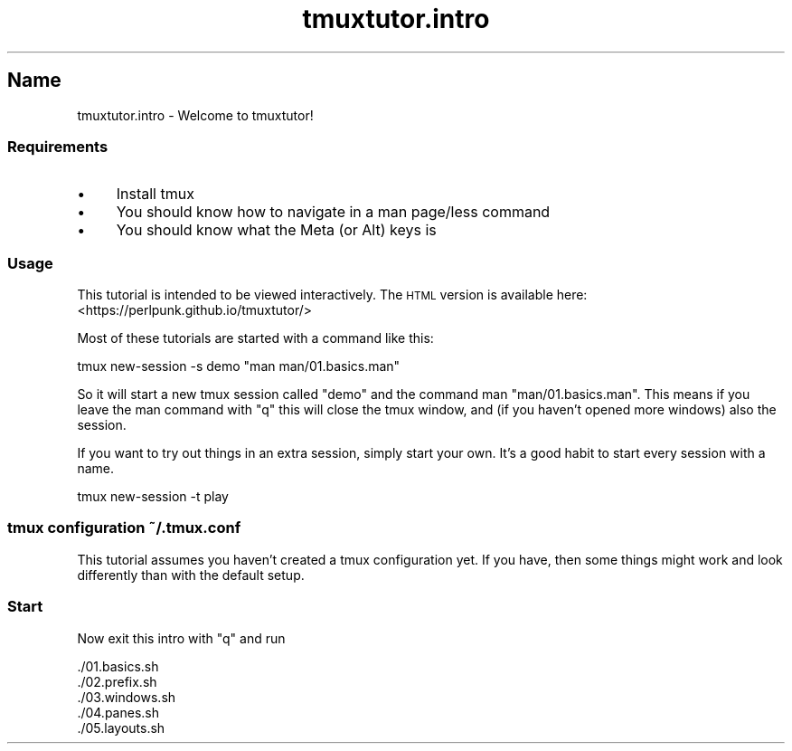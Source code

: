 .\" Automatically generated by Pod::Man 2.28 (Pod::Simple 3.28)
.\"
.\" Standard preamble:
.\" ========================================================================
.de Sp \" Vertical space (when we can't use .PP)
.if t .sp .5v
.if n .sp
..
.de Vb \" Begin verbatim text
.ft CW
.nf
.ne \\$1
..
.de Ve \" End verbatim text
.ft R
.fi
..
.\" Set up some character translations and predefined strings.  \*(-- will
.\" give an unbreakable dash, \*(PI will give pi, \*(L" will give a left
.\" double quote, and \*(R" will give a right double quote.  \*(C+ will
.\" give a nicer C++.  Capital omega is used to do unbreakable dashes and
.\" therefore won't be available.  \*(C` and \*(C' expand to `' in nroff,
.\" nothing in troff, for use with C<>.
.tr \(*W-
.ds C+ C\v'-.1v'\h'-1p'\s-2+\h'-1p'+\s0\v'.1v'\h'-1p'
.ie n \{\
.    ds -- \(*W-
.    ds PI pi
.    if (\n(.H=4u)&(1m=24u) .ds -- \(*W\h'-12u'\(*W\h'-12u'-\" diablo 10 pitch
.    if (\n(.H=4u)&(1m=20u) .ds -- \(*W\h'-12u'\(*W\h'-8u'-\"  diablo 12 pitch
.    ds L" ""
.    ds R" ""
.    ds C` ""
.    ds C' ""
'br\}
.el\{\
.    ds -- \|\(em\|
.    ds PI \(*p
.    ds L" ``
.    ds R" ''
.    ds C`
.    ds C'
'br\}
.\"
.\" Escape single quotes in literal strings from groff's Unicode transform.
.ie \n(.g .ds Aq \(aq
.el       .ds Aq '
.\"
.\" If the F register is turned on, we'll generate index entries on stderr for
.\" titles (.TH), headers (.SH), subsections (.SS), items (.Ip), and index
.\" entries marked with X<> in POD.  Of course, you'll have to process the
.\" output yourself in some meaningful fashion.
.\"
.\" Avoid warning from groff about undefined register 'F'.
.de IX
..
.nr rF 0
.if \n(.g .if rF .nr rF 1
.if (\n(rF:(\n(.g==0)) \{
.    if \nF \{
.        de IX
.        tm Index:\\$1\t\\n%\t"\\$2"
..
.        if !\nF==2 \{
.            nr % 0
.            nr F 2
.        \}
.    \}
.\}
.rr rF
.\" ========================================================================
.\"
.IX Title "tmuxtutor.intro 1"
.TH tmuxtutor.intro 1 "July 2016" "Generated by Swim v0.1.43" "Welcome to tmuxtutor!"
.\" For nroff, turn off justification.  Always turn off hyphenation; it makes
.\" way too many mistakes in technical documents.
.if n .ad l
.nh
.SH "Name"
.IX Header "Name"
tmuxtutor.intro \- Welcome to tmuxtutor!
.SS "Requirements"
.IX Subsection "Requirements"
.IP "\(bu" 4
Install tmux
.IP "\(bu" 4
You should know how to navigate in a man page/less command
.IP "\(bu" 4
You should know what the Meta (or Alt) keys is
.SS "Usage"
.IX Subsection "Usage"
This tutorial is intended to be viewed interactively. The \s-1HTML\s0 version is available here: <https://perlpunk.github.io/tmuxtutor/>
.PP
Most of these tutorials are started with a command like this:
.PP
.Vb 1
\&      tmux new\-session \-s demo "man man/01.basics.man"
.Ve
.PP
So it will start a new tmux session called \*(L"demo\*(R" and the command man \f(CW\*(C`man/01.basics.man\*(C'\fR. This means if you leave the man command with \f(CW\*(C`q\*(C'\fR this will close the tmux window, and (if you haven't opened more windows) also the session.
.PP
If you want to try out things in an extra session, simply start your own. It's a good habit to start every session with a name.
.PP
.Vb 1
\&      tmux new\-session \-t play
.Ve
.SS "tmux configuration ~/.tmux.conf"
.IX Subsection "tmux configuration ~/.tmux.conf"
This tutorial assumes you haven't created a tmux configuration yet. If you have, then some things might work and look differently than with the default setup.
.SS "Start"
.IX Subsection "Start"
Now exit this intro with \f(CW\*(C`q\*(C'\fR and run
.PP
.Vb 5
\&      ./01.basics.sh
\&      ./02.prefix.sh
\&      ./03.windows.sh
\&      ./04.panes.sh
\&      ./05.layouts.sh
.Ve

